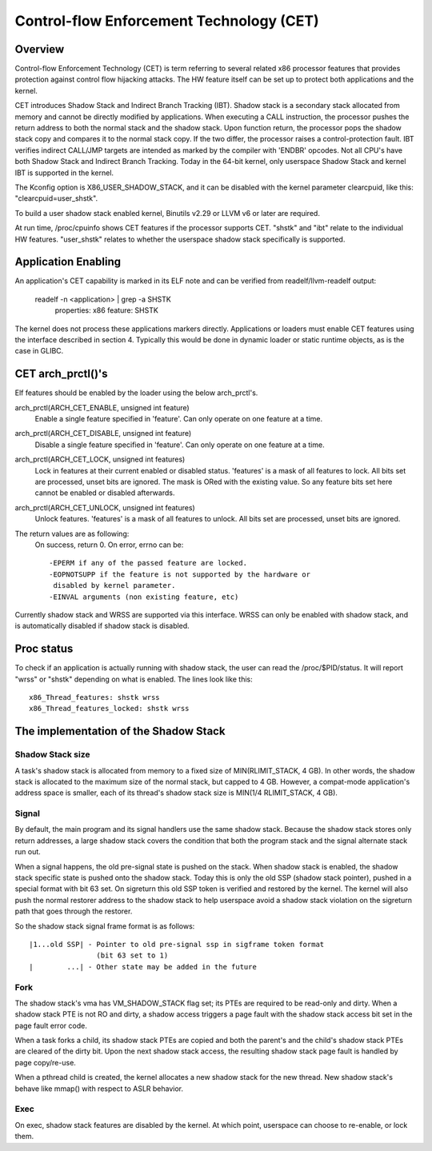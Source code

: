 .. SPDX-License-Identifier: GPL-2.0

=========================================
Control-flow Enforcement Technology (CET)
=========================================

Overview
========

Control-flow Enforcement Technology (CET) is term referring to several
related x86 processor features that provides protection against control
flow hijacking attacks. The HW feature itself can be set up to protect
both applications and the kernel.

CET introduces Shadow Stack and Indirect Branch Tracking (IBT). Shadow stack
is a secondary stack allocated from memory and cannot be directly modified by
applications. When executing a CALL instruction, the processor pushes the
return address to both the normal stack and the shadow stack. Upon
function return, the processor pops the shadow stack copy and compares it
to the normal stack copy. If the two differ, the processor raises a
control-protection fault. IBT verifies indirect CALL/JMP targets are intended
as marked by the compiler with 'ENDBR' opcodes. Not all CPU's have both Shadow
Stack and Indirect Branch Tracking. Today in the 64-bit kernel, only userspace
Shadow Stack and kernel IBT is supported in the kernel.

The Kconfig option is X86_USER_SHADOW_STACK, and it can be disabled with
the kernel parameter clearcpuid, like this: "clearcpuid=user_shstk".

To build a user shadow stack enabled kernel, Binutils v2.29 or LLVM v6 or later
are required.

At run time, /proc/cpuinfo shows CET features if the processor supports
CET. "shstk" and "ibt" relate to the individual HW features. "user_shstk"
relates to whether the userspace shadow stack specifically is supported.

Application Enabling
====================

An application's CET capability is marked in its ELF note and can be verified
from readelf/llvm-readelf output:

    readelf -n <application> | grep -a SHSTK
        properties: x86 feature: SHSTK

The kernel does not process these applications markers directly. Applications
or loaders must enable CET features using the interface described in section 4.
Typically this would be done in dynamic loader or static runtime objects, as is
the case in GLIBC.

CET arch_prctl()'s
==================

Elf features should be enabled by the loader using the below arch_prctl's.

arch_prctl(ARCH_CET_ENABLE, unsigned int feature)
    Enable a single feature specified in 'feature'. Can only operate on
    one feature at a time.

arch_prctl(ARCH_CET_DISABLE, unsigned int feature)
    Disable a single feature specified in 'feature'. Can only operate on
    one feature at a time.

arch_prctl(ARCH_CET_LOCK, unsigned int features)
    Lock in features at their current enabled or disabled status. 'features'
    is a mask of all features to lock. All bits set are processed, unset bits
    are ignored. The mask is ORed with the existing value. So any feature bits
    set here cannot be enabled or disabled afterwards.

arch_prctl(ARCH_CET_UNLOCK, unsigned int features)
    Unlock features. 'features' is a mask of all features to unlock. All
    bits set are processed, unset bits are ignored.

The return values are as following:
    On success, return 0. On error, errno can be::

        -EPERM if any of the passed feature are locked.
        -EOPNOTSUPP if the feature is not supported by the hardware or
         disabled by kernel parameter.
        -EINVAL arguments (non existing feature, etc)

Currently shadow stack and WRSS are supported via this interface. WRSS
can only be enabled with shadow stack, and is automatically disabled
if shadow stack is disabled.

Proc status
===========
To check if an application is actually running with shadow stack, the
user can read the /proc/$PID/status. It will report "wrss" or "shstk"
depending on what is enabled. The lines look like this::

    x86_Thread_features: shstk wrss
    x86_Thread_features_locked: shstk wrss

The implementation of the Shadow Stack
======================================

Shadow Stack size
-----------------

A task's shadow stack is allocated from memory to a fixed size of
MIN(RLIMIT_STACK, 4 GB). In other words, the shadow stack is allocated to
the maximum size of the normal stack, but capped to 4 GB. However,
a compat-mode application's address space is smaller, each of its thread's
shadow stack size is MIN(1/4 RLIMIT_STACK, 4 GB).

Signal
------

By default, the main program and its signal handlers use the same shadow
stack. Because the shadow stack stores only return addresses, a large
shadow stack covers the condition that both the program stack and the
signal alternate stack run out.

When a signal happens, the old pre-signal state is pushed on the stack. When
shadow stack is enabled, the shadow stack specific state is pushed onto the
shadow stack. Today this is only the old SSP (shadow stack pointer), pushed
in a special format with bit 63 set. On sigreturn this old SSP token is
verified and restored by the kernel. The kernel will also push the normal
restorer address to the shadow stack to help userspace avoid a shadow stack
violation on the sigreturn path that goes through the restorer.

So the shadow stack signal frame format is as follows::

    |1...old SSP| - Pointer to old pre-signal ssp in sigframe token format
                    (bit 63 set to 1)
    |        ...| - Other state may be added in the future



Fork
----

The shadow stack's vma has VM_SHADOW_STACK flag set; its PTEs are required
to be read-only and dirty. When a shadow stack PTE is not RO and dirty, a
shadow access triggers a page fault with the shadow stack access bit set
in the page fault error code.

When a task forks a child, its shadow stack PTEs are copied and both the
parent's and the child's shadow stack PTEs are cleared of the dirty bit.
Upon the next shadow stack access, the resulting shadow stack page fault
is handled by page copy/re-use.

When a pthread child is created, the kernel allocates a new shadow stack
for the new thread. New shadow stack's behave like mmap() with respect to
ASLR behavior.

Exec
----

On exec, shadow stack features are disabled by the kernel. At which point,
userspace can choose to re-enable, or lock them.
